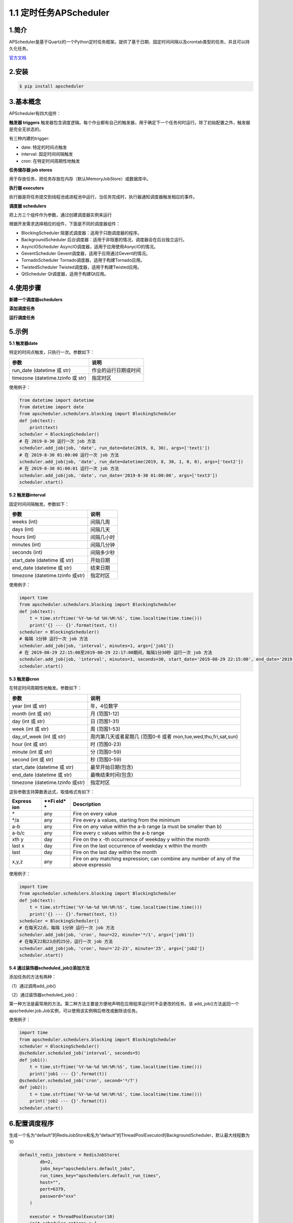1.1 定时任务APScheduler
-----------------------

1.简介
~~~~~~

APScheduler是基于Quartz的一个Python定时任务框架。提供了基于日期、固定时间间隔以及crontab类型的任务，并且可以持久化任务。

`官方文档 <https://apscheduler.readthedocs.io/en/latest/index.html>`__

2.安装
~~~~~~

.. code:: shell

   $ pip install apscheduler

3.基本概念
~~~~~~~~~~

APScheduler有四大组件：

**触发器 triggers**
触发器包含调度逻辑。每个作业都有自己的触发器，用于确定下一个任务何时运行。除了初始配置之外，触发器是完全无状态的。

有三种内建的trigger:

-  date: 特定的时间点触发

-  interval: 固定时间间隔触发

-  cron: 在特定时间周期性地触发

**任务储存器 job stores**

用于存放任务，把任务存放在内存（默认MemoryJobStore）或数据库中。

**执行器 executors**

执行器是将任务提交到线程池或进程池中运行，当任务完成时，执行器通知调度器触发相应的事件。

**调度器 schedulers**

把上方三个组件作为参数，通过创建调度器实例来运行

根据开发需求选择相应的组件，下面是不同的调度器组件：

-  BlockingScheduler 阻塞式调度器：适用于只跑调度器的程序。

-  BackgroundScheduler
   后台调度器：适用于非阻塞的情况，调度器会在后台独立运行。

-  AsyncIOScheduler AsyncIO调度器，适用于应用使用AsnycIO的情况。

-  GeventScheduler Gevent调度器，适用于应用通过Gevent的情况。

-  TornadoScheduler Tornado调度器，适用于构建Tornado应用。

-  TwistedScheduler Twisted调度器，适用于构建Twisted应用。

-  QtScheduler Qt调度器，适用于构建Qt应用。

4.使用步骤
~~~~~~~~~~

**新建一个调度器schedulers**

**添加调度任务**

**运行调度任务**

5.示例
~~~~~~

**5.1 触发器date**

特定的时间点触发，只执行一次。参数如下：

+-----------------------------------+----------------------+
| 参数                              | 说明                 |
+===================================+======================+
| run_date (datetime 或 str)        | 作业的运行日期或时间 |
+-----------------------------------+----------------------+
| timezone (datetime.tzinfo 或 str) | 指定时区             |
+-----------------------------------+----------------------+

使用例子：

.. code:: python

   from datetime import datetime
   from datetime import date
   from apscheduler.schedulers.blocking import BlockingScheduler
   def job(text):
       print(text)
   scheduler = BlockingScheduler()
   # 在 2019-8-30 运行一次 job 方法
   scheduler.add_job(job, 'date', run_date=date(2019, 8, 30), args=['text1'])
   # 在 2019-8-30 01:00:00 运行一次 job 方法
   scheduler.add_job(job, 'date', run_date=datetime(2019, 8, 30, 1, 0, 0), args=['text2'])
   # 在 2019-8-30 01:00:01 运行一次 job 方法
   scheduler.add_job(job, 'date', run_date='2019-8-30 01:00:00', args=['text3'])
   scheduler.start()

**5.2 触发器interval**

固定时间间隔触发。参数如下：

+----------------------------------+------------+
| 参数                             | 说明       |
+==================================+============+
| weeks (int)                      | 间隔几周   |
+----------------------------------+------------+
| days (int)                       | 间隔几天   |
+----------------------------------+------------+
| hours (int)                      | 间隔几小时 |
+----------------------------------+------------+
| minutes (int)                    | 间隔几分钟 |
+----------------------------------+------------+
| seconds (int)                    | 间隔多少秒 |
+----------------------------------+------------+
| start_date (datetime 或 str)     | 开始日期   |
+----------------------------------+------------+
| end_date (datetime 或 str)       | 结束日期   |
+----------------------------------+------------+
| timezone (datetime.tzinfo 或str) | 指定时区   |
+----------------------------------+------------+

使用例子：

.. code:: python

   import time
   from apscheduler.schedulers.blocking import BlockingScheduler
   def job(text):
       t = time.strftime('%Y-%m-%d %H:%M:%S', time.localtime(time.time()))
       print('{} --- {}'.format(text, t))
   scheduler = BlockingScheduler()
   # 每隔 1分钟 运行一次 job 方法
   scheduler.add_job(job, 'interval', minutes=1, args=['job1'])
   # 在 2019-08-29 22:15:00至2019-08-29 22:17:00期间，每隔1分30秒 运行一次 job 方法
   scheduler.add_job(job, 'interval', minutes=1, seconds=30, start_date='2019-08-29 22:15:00', end_date='2019-08-29 22:17:00', args=['job2'])
   scheduler.start()

**5.3 触发器cron**

在特定时间周期性地触发。参数如下：

+-----------------------------------+-----------------------------------+
| 参数                              | 说明                              |
+===================================+===================================+
| year (int 或 str)                 | 年，4位数字                       |
+-----------------------------------+-----------------------------------+
| month (int 或 str)                | 月 (范围1-12)                     |
+-----------------------------------+-----------------------------------+
| day (int 或 str)                  | 日 (范围1-31)                     |
+-----------------------------------+-----------------------------------+
| week (int 或 str)                 | 周 (范围1-53)                     |
+-----------------------------------+-----------------------------------+
| day_of_week (int 或 str)          | 周内第几天或者星期几 (范围0-6     |
|                                   | 或者 mon,tue,wed,thu,fri,sat,sun) |
+-----------------------------------+-----------------------------------+
| hour (int 或 str)                 | 时 (范围0-23)                     |
+-----------------------------------+-----------------------------------+
| minute (int 或 str)               | 分 (范围0-59)                     |
+-----------------------------------+-----------------------------------+
| second (int 或 str)               | 秒 (范围0-59)                     |
+-----------------------------------+-----------------------------------+
| start_date (datetime 或 str)      | 最早开始日期(包含)                |
+-----------------------------------+-----------------------------------+
| end_date (datetime 或 str)        | 最晚结束时间(包含)                |
+-----------------------------------+-----------------------------------+
| timezone (datetime.tzinfo 或str)  | 指定时区                          |
+-----------------------------------+-----------------------------------+

这些参数支持算数表达式，取值格式有如下：

+-----------+------+---------------------------------------------------+
| **Express | **Fi | **Description**                                   |
| ion**     | eld* |                                                   |
|           | *    |                                                   |
+===========+======+===================================================+
| \*        | any  | Fire on every value                               |
+-----------+------+---------------------------------------------------+
| \*/a      | any  | Fire every a values, starting from the minimum    |
+-----------+------+---------------------------------------------------+
| a-b       | any  | Fire on any value within the a-b range (a must be |
|           |      | smaller than b)                                   |
+-----------+------+---------------------------------------------------+
| a-b/c     | any  | Fire every c values within the a-b range          |
+-----------+------+---------------------------------------------------+
| xth y     | day  | Fire on the x -th occurrence of weekday y within  |
|           |      | the month                                         |
+-----------+------+---------------------------------------------------+
| last x    | day  | Fire on the last occurrence of weekday x within   |
|           |      | the month                                         |
+-----------+------+---------------------------------------------------+
| last      | day  | Fire on the last day within the month             |
+-----------+------+---------------------------------------------------+
| x,y,z     | any  | Fire on any matching expression; can combine any  |
|           |      | number of any of the above expressio              |
+-----------+------+---------------------------------------------------+

使用例子：

.. code:: python

   import time
   from apscheduler.schedulers.blocking import BlockingScheduler
   def job(text):
       t = time.strftime('%Y-%m-%d %H:%M:%S', time.localtime(time.time()))
       print('{} --- {}'.format(text, t))
   scheduler = BlockingScheduler()
   # 在每天22点，每隔 1分钟 运行一次 job 方法
   scheduler.add_job(job, 'cron', hour=22, minute='*/1', args=['job1'])
   # 在每天22和23点的25分，运行一次 job 方法
   scheduler.add_job(job, 'cron', hour='22-23', minute='25', args=['job2'])
   scheduler.start()

**5.4 通过装饰器scheduled_job()添加方法**

添加任务的方法有两种：

（1）通过调用add_job()

（2）通过装饰器scheduled_job()：

第一种方法是最常用的方法。第二种方法主要是方便地声明在应用程序运行时不会更改的任务。该
add_job()方法返回一个apscheduler.job.Job实例，可以使用该实例稍后修改或删除该任务。

使用例子：

.. code:: python

   import time
   from apscheduler.schedulers.blocking import BlockingScheduler
   scheduler = BlockingScheduler()
   @scheduler.scheduled_job('interval', seconds=5)
   def job1():
       t = time.strftime('%Y-%m-%d %H:%M:%S', time.localtime(time.time()))
       print('job1 --- {}'.format(t))
   @scheduler.scheduled_job('cron', second='*/7')
   def job2():
       t = time.strftime('%Y-%m-%d %H:%M:%S', time.localtime(time.time()))
       print('job2 --- {}'.format(t))
   scheduler.start()

6.配置调度程序
~~~~~~~~~~~~~~

生成一个名为“default”的RedisJobStore和名为“default”的ThreadPoolExecutor的BackgroundScheduler，默认最大线程数为10

.. code:: python

   default_redis_jobstore = RedisJobStore(
           db=2,
           jobs_key="apschedulers.default_jobs",
           run_times_key="apschedulers.default_run_times",
           host="",
           port=6379,
           password="xxx"
       )
       
       executor = ThreadPoolExecutor(10)
       init_scheduler_options = {
           "jobstores": {
               "default": default_redis_jobstore
           },
           "executors": {
               "default": executor
           },
           "job_defaults": {
               'misfire_grace_time': 20 * 60,  # 最大错过时间
               'coalesce': False,  # 是否合并执行
               'max_instances': 20  # 最大实例数
           }
       }
       sched = BackgroundScheduler(**init_scheduler_options)
       sched.start()

7.控制调度程序
~~~~~~~~~~~~~~

**7.1 启动调度程序**

调用\ ``start()``\ 方法

.. code:: python

   scheduler.start()

**7.2 新增工作**

-  调用方法\ ``add_job()``
-  通过装饰器\ ``scheduled_job()``

**7.3 删除工作**\ \*\*

-  通过调用\ ``remove_job()``\ ，使用作业ID或别名删除工作

.. code:: python

   scheduler.add_job(myfunc, 'interval', minutes=2, id='my_job_id')
   scheduler.remove_job('my_job_id')

-  通过调用Job实例的\ ``remove()``\ 方法

.. code:: python

   job = scheduler.add_job(myfunc, 'interval', minutes=2)
   job.remove()

**7.4 暂停和恢复工作**

.. code:: python

   scheduler.pause() # 暂停
   scheduler.resume() # 恢复

**7.5 修改工作**

.. code:: python

   scheduler.reschedule_job('my_job_id', trigger='cron', minute='*/5')

**7.6 获取计划的作业列表**

.. code:: python

   scheduler.get_jobs()    # 作业列表
   scheduler.get_job('job_id') # 指定id的作业

**7.7 关闭调度程序**

.. code:: python

   scheduler.shutdown()

**7.8 首次执行时间问题**

.. code:: python

   scheduler.add_job(job1, 'interval', seconds=5, max_instances=1, next_run_time=datetime.datetime.now())
